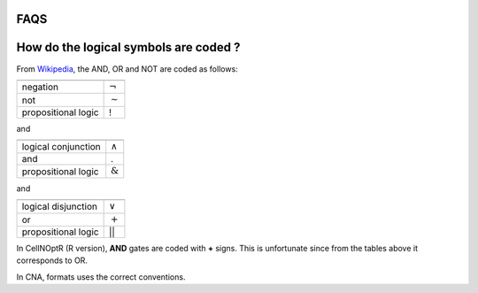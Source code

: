 FAQS
=========


How do the logical symbols are coded ?
========================================

From `Wikipedia <http://en.wikipedia.org/wiki/List_of_logic_symbols>`_, the AND, OR and NOT are coded as follows:


======================= ===========================

======================= ===========================
negation                :math:`\lnot` 
not                     :math:`\sim`
propositional logic     !
======================= ===========================

and

======================= ===========================
======================= ===========================
logical conjunction     :math:`\land`
and                     .
propositional logic     :math:`\&`
======================= ===========================

and

======================= ===========================
======================= ===========================
logical disjunction     :math:`\lor`
or                      :math:`+`
propositional logic     ||
======================= ===========================





In CellNOptR (R version), **AND** gates are coded with **+** signs. This is unfortunate since from the tables above it corresponds to OR.

In CNA, formats uses the correct conventions. 


